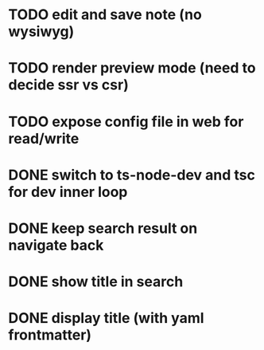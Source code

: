 * TODO edit and save note (no wysiwyg)
* TODO render preview mode (need to decide ssr vs csr)
* TODO expose config file in web for read/write

* DONE switch to ts-node-dev and tsc for dev inner loop
* DONE keep search result on navigate back
* DONE show title in search
* DONE display title (with yaml frontmatter)